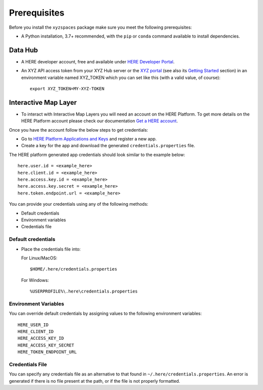 Prerequisites
=============

Before you install the ``xyzspaces`` package make sure you meet the following prerequisites:

* A Python installation, 3.7+ recommended, with the ``pip`` or ``conda`` command available to install dependencies.

Data Hub
--------
* A HERE developer account, free and available under `HERE Developer Portal`_.
* An XYZ API access token from your XYZ Hub server or the `XYZ portal`_ (see also its `Getting Started`_ section) in an environment variable named XYZ_TOKEN which you can set like this (with a valid value, of course)::

   export XYZ_TOKEN=MY-XYZ-TOKEN


.. _HERE Developer Portal: https://developer.here.com/
.. _XYZ portal: https://www.here.xyz/
.. _Getting Started: https://www.here.xyz/getting-started/

Interactive Map Layer
---------------------

* To interact with Interactive Map Layers you will need an account on the HERE Platform. To get more details on the HERE Platform account please check our documentation `Get a HERE account <https://developer.here.com/documentation/identity-access-management/dev_guide/topics/obtain-user-credentials.html>`_.

Once you have the account follow the below steps to get credentials:

*  Go to `HERE Platform Applications and Keys <https://platform.here.com/profile/apps-and-keys>`_ and register a new app.

*  Create a key for the app and download the generated ``credentials.properties`` file.

The HERE platform generated app credentials should look similar to the example below::

   here.user.id = <example_here>
   here.client.id = <example_here>
   here.access.key.id = <example_here>
   here.access.key.secret = <example_here>
   here.token.endpoint.url = <example_here>

You can provide your credentials using any of the following methods:

* Default credentials

* Environment variables

* Credentials file

Default credentials
~~~~~~~~~~~~~~~~~~~~~~
* Place the credentials file into:

  For Linux/MacOS::

   $HOME/.here/credentials.properties

  For Windows::

   %USERPROFILE%\.here\credentials.properties


Environment Variables
~~~~~~~~~~~~~~~~~~~~~~
You can override default credentials by assigning values to the following environment variables::

   HERE_USER_ID
   HERE_CLIENT_ID
   HERE_ACCESS_KEY_ID
   HERE_ACCESS_KEY_SECRET
   HERE_TOKEN_ENDPOINT_URL


Credentials File
~~~~~~~~~~~~~~~~
You can specify any credentials file as an alternative to that found in ``~/.here/credentials.properties``. An error is generated if there is no file present at the path, or if the file is not properly formatted.

